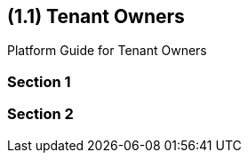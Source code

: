[#id-tenant-owners]
== ({counter2:guide_no}{guide_no}.{counter2:chapter_no}{chapter_no}) Tenant Owners
:doctype: book

Platform Guide for Tenant Owners

=== Section 1

=== Section 2

// This is the page break
<<<<<<<<<<<